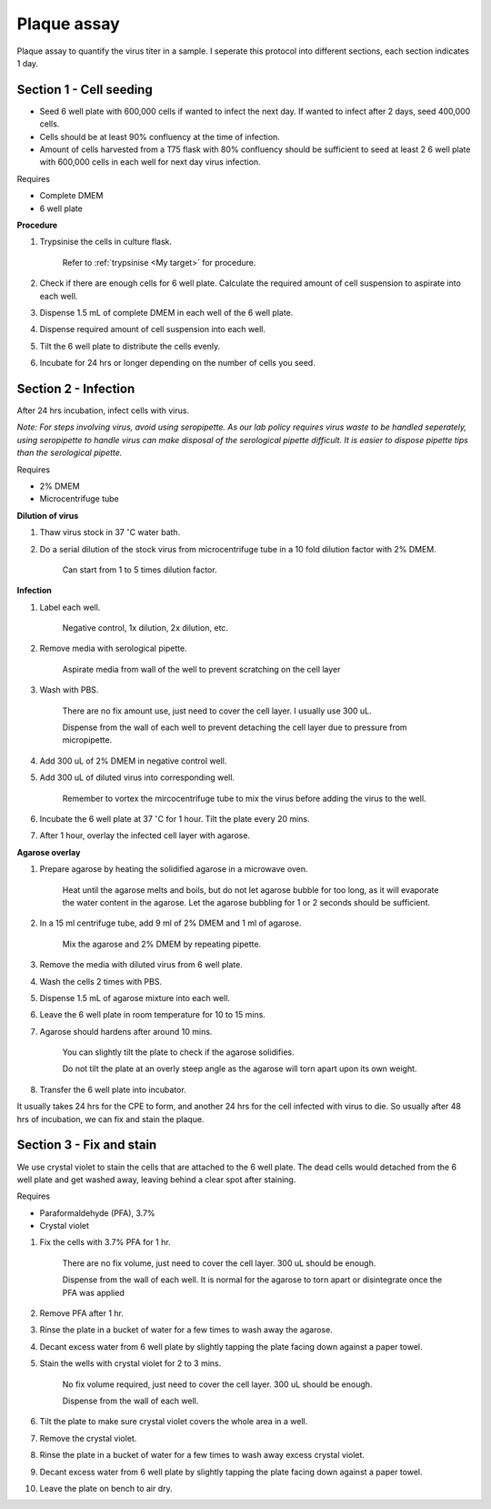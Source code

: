 Plaque assay
============

Plaque assay to quantify the virus titer in a sample. I seperate this protocol into different sections, each section indicates 1 day.


Section 1 - Cell seeding
------------------------

* Seed 6 well plate with 600,000 cells if wanted to infect the next day. If wanted to infect after 2 days, seed 400,000 cells. 
* Cells should be at least 90% confluency at the time of infection.
* Amount of cells harvested from a T75 flask with 80% confluency should be sufficient to seed at least 2 6 well plate with 600,000 cells in each well for next day virus infection.   


Requires

* Complete DMEM
* 6 well plate


**Procedure**

#. Trypsinise the cells in culture flask. 
 
    Refer to :ref:`trypsinise <My target>` for procedure.

#. Check if there are enough cells for 6 well plate. Calculate the required amount of cell suspension to aspirate into each well.
#. Dispense 1.5 mL of complete DMEM in each well of the 6 well plate. 
#. Dispense required amount of cell suspension into each well. 
#. Tilt the 6 well plate to distribute the cells evenly. 
#. Incubate for 24 hrs or longer depending on the number of cells you seed.


Section 2 - Infection
---------------------

After 24 hrs incubation, infect cells with virus. 

*Note: For steps involving virus, avoid using seropipette. As our lab policy requires virus waste to be handled seperately, using seropipette to handle virus can make disposal of the serological pipette difficult. It is easier to dispose pipette tips than the serological pipette.*


Requires

* 2% DMEM 
* Microcentrifuge tube


**Dilution of virus**

#. Thaw virus stock in 37 :math:`^{\circ}`\ C water bath. 
#. Do a serial dilution of the stock virus from microcentrifuge tube in a 10 fold dilution factor with 2% DMEM. 

    Can start from 1 to 5 times dilution factor.   


**Infection**

#. Label each well.

    Negative control, 1x dilution, 2x dilution, etc.

#. Remove media with serological pipette. 

    Aspirate media from wall of the well to prevent scratching on the cell layer

#. Wash with PBS.

    There are no fix amount use, just need to cover the cell layer. I usually use 300 uL. 
    
    Dispense from the wall of each well to prevent detaching the cell layer due to pressure from micropipette. 

#. Add 300 uL of 2% DMEM in negative control well.
#. Add 300 uL of diluted virus into corresponding well. 

    Remember to vortex the mircocentrifuge tube to mix the virus before adding the virus to the well. 

#. Incubate the 6 well plate at 37 :math:`^{\circ}`\ C for 1 hour. Tilt the plate every 20 mins. 
#. After 1 hour, overlay the infected cell layer with agarose. 


**Agarose overlay**

#. Prepare agarose by heating the solidified agarose in a microwave oven. 
  
    Heat until the agarose melts and boils, but do not let agarose bubble for too long, as it will evaporate the water content in the agarose. Let the agarose bubbling for 1 or 2 seconds should be sufficient. 

#. In a 15 ml centrifuge tube, add 9 ml of 2% DMEM and 1 ml of agarose. 

    Mix the agarose and 2% DMEM by repeating pipette. 

#. Remove the media with diluted virus from 6 well plate. 
#. Wash the cells 2 times with PBS.
#. Dispense 1.5 mL of agarose mixture into each well. 
#. Leave the 6 well plate in room temperature for 10 to 15 mins.
#. Agarose should hardens after around 10 mins. 

    You can slightly tilt the plate to check if the agarose solidifies. 

    Do not tilt the plate at an overly steep angle as the agarose will torn apart upon its own weight. 

#. Transfer the 6 well plate into incubator. 

It usually takes 24 hrs for the CPE to form, and another 24 hrs for the cell infected with virus to die. So usually after 48 hrs of incubation, we can fix and stain the plaque. 


Section 3 - Fix and stain 
-------------------------
We use crystal violet to stain the cells that are attached to the 6 well plate. The dead cells would detached from the 6 well plate and get washed away, leaving behind a clear spot after staining. 


Requires

* Paraformaldehyde (PFA), 3.7%
* Crystal violet


#. Fix the cells with 3.7% PFA for 1 hr.
    
    There are no fix volume, just need to cover the cell layer. 300 uL should be enough. 

    Dispense from the wall of each well. It is normal for the agarose to torn apart or disintegrate once the PFA was applied 

#. Remove PFA after 1 hr. 
#. Rinse the plate in a bucket of water for a few times to wash away the agarose. 
#. Decant excess water from 6 well plate by slightly tapping the plate facing down against a paper towel. 
#. Stain the wells with crystal violet for 2 to 3 mins. 

    No fix volume required, just need to cover the cell layer. 300 uL should be enough. 

    Dispense from the wall of each well. 

#. Tilt the plate to make sure crystal violet covers the whole area in a well. 
#. Remove the crystal violet. 
#. Rinse the plate in a bucket of water for a few times to wash away excess crystal violet. 
#. Decant excess water from 6 well plate by slightly tapping the plate facing down against a paper towel. 
#. Leave the plate on bench to air dry. 
